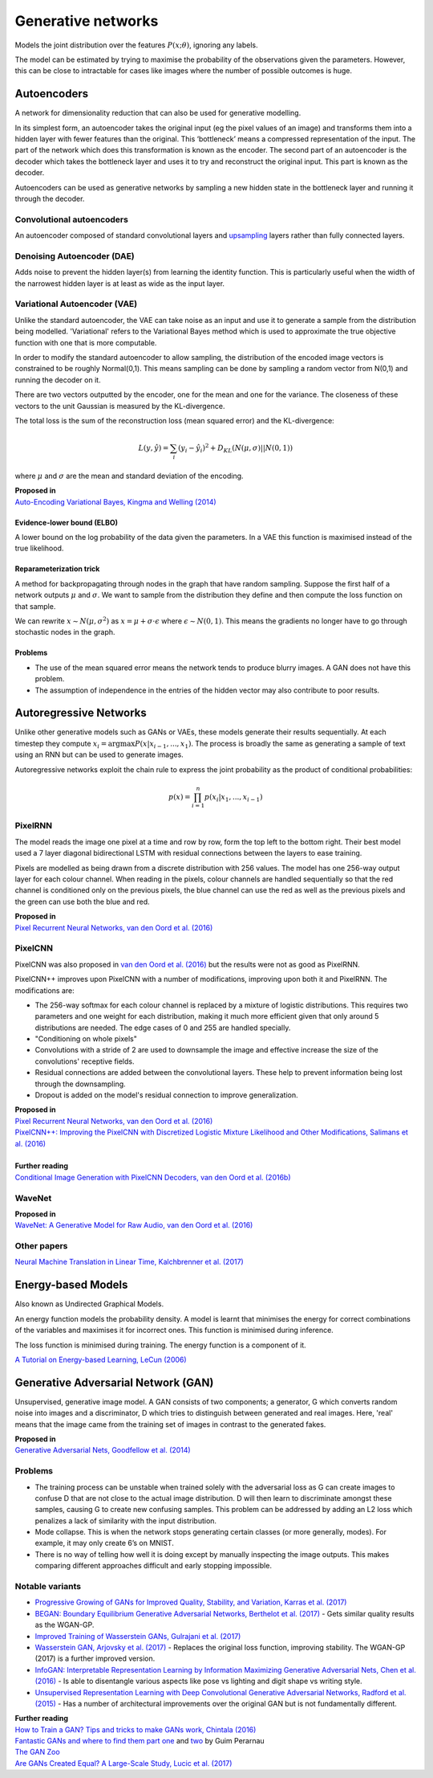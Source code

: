 """"""""""""""""""""""""""
Generative networks
""""""""""""""""""""""""""

Models the joint distribution over the features :math:`P(x;\theta)`, ignoring any labels. 

The model can be estimated by trying to maximise the probability of the observations given the parameters. However, this can be close to intractable for cases like images where the number of possible outcomes is huge.

Autoencoders
--------------
A network for dimensionality reduction that can also be used for generative modelling.

In its simplest form, an autoencoder takes the original input (eg the pixel values of an image) and transforms them into a hidden layer with fewer features than the original. This ‘bottleneck’ means a compressed representation of the input. The part of the network which does this transformation is known as the encoder. The second part of an autoencoder is the decoder which takes the bottleneck layer and uses it to try and reconstruct the original input. This part is known as the decoder.

.. image:: ../img/autoencoder.PNG
  :align: center
   
Autoencoders can be used as generative networks by sampling a new hidden state in the bottleneck layer and running it through the decoder.

Convolutional autoencoders
______________________________
An autoencoder composed of standard convolutional layers and `upsampling <https://ml-compiled.readthedocs.io/en/latest/layers.html#upsampling-layer>`_ layers rather than fully connected layers.

Denoising Autoencoder (DAE)
______________________________
Adds noise to prevent the hidden layer(s) from learning the identity function. This is particularly useful when the width of the narrowest hidden layer is at least as wide as the input layer.

Variational Autoencoder (VAE)
______________________________
Unlike the standard autoencoder, the VAE can take noise as an input and use it to generate a sample from the distribution being modelled. 'Variational' refers to the Variational Bayes method which is used to approximate the true objective function with one that is more computable.

In order to modify the standard autoencoder to allow sampling, the distribution of the encoded image vectors is constrained to be roughly Normal(0,1). This means sampling can be done by sampling a random vector from N(0,1) and running the decoder on it.

There are two vectors outputted by the encoder, one for the mean and one for the variance. The closeness of these vectors to the unit Gaussian is measured by the KL-divergence.

The total loss is the sum of the reconstruction loss (mean squared error) and the KL-divergence:

.. math::

  L(y,\hat{y}) = \sum_i (y_i - \hat{y}_i)^2 + D_{KL}(N(\mu,\sigma)||N(0,1))
  
where :math:`\mu` and :math:`\sigma` are the mean and standard deviation of the encoding.

| **Proposed in**
| `Auto-Encoding Variational Bayes, Kingma and Welling (2014) <https://arxiv.org/abs/1312.6114>`_

Evidence-lower bound (ELBO)
'''''''''''''''''''''''''''''
A lower bound on the log probability of the data given the parameters. In a VAE this function is maximised instead of the true likelihood.

Reparameterization trick
''''''''''''''''''''''''''
A method for backpropagating through nodes in the graph that have random sampling. Suppose the first half of a network outputs :math:`\mu` and :math:`\sigma`. We want to sample from the distribution they define and then compute the loss function on that sample.

We can rewrite :math:`x \sim N(\mu,\sigma^2)` as :math:`x = \mu + \sigma \cdot \epsilon` where :math:`\epsilon \sim N(0, 1)`. This means the gradients no longer have to go through stochastic nodes in the graph.

Problems
'''''''''''
* The use of the mean squared error means the network tends to produce blurry images. A GAN does not have this problem. 
* The assumption of independence in the entries of the hidden vector may also contribute to poor results.

Autoregressive Networks
------------------------------------
Unlike other generative models such as GANs or VAEs, these models generate their results sequentially. At each timestep they compute :math:`x_i = \arg\max P(x|x_{i-1},...,x_1)`. The process is broadly the same as generating a sample of text using an RNN but can be used to generate images.

Autoregressive networks exploit the chain rule to express the joint probability as the product of conditional probabilities:

.. math::

  p(x) = \prod_{i=1}^n p(x_i|x_1, ..., x_{i-1})

PixelRNN
___________
The model reads the image one pixel at a time and row by row, form the top left to the bottom right. Their best model used a 7 layer diagonal bidirectional LSTM with residual connections between the layers to ease training.

Pixels are modelled as being drawn from a discrete distribution with 256 values. The model has one 256-way output layer for each colour channel. When reading in the pixels, colour channels are handled sequentially so that the red channel is conditioned only on the previous pixels, the blue channel can use the red as well as the previous pixels and the green can use both the blue and red.

| **Proposed in**
| `Pixel Recurrent Neural Networks, van den Oord et al. (2016) <https://arxiv.org/abs/1601.06759>`_

PixelCNN
___________
PixelCNN was also proposed in `van den Oord et al. (2016) <https://arxiv.org/abs/1601.06759>`_ but the results were not as good as PixelRNN.

PixelCNN++ improves upon PixelCNN with a number of modifications, improving upon both it and PixelRNN. The modifications are:

* The 256-way softmax for each colour channel is replaced by a mixture of logistic distributions. This requires two parameters and one weight for each distribution, making it much more efficient given that only around 5 distributions are needed. The edge cases of 0 and 255 are handled specially.
* "Conditioning on whole pixels"
* Convolutions with a stride of 2 are used to downsample the image and effective increase the size of the convolutions' receptive fields.
* Residual connections are added between the convolutional layers. These help to prevent information being lost through the downsampling.
* Dropout is added on the model's residual connection to improve generalization.

| **Proposed in**
| `Pixel Recurrent Neural Networks, van den Oord et al. (2016) <https://arxiv.org/abs/1601.06759>`_
| `PixelCNN++: Improving the PixelCNN with Discretized Logistic Mixture Likelihood and Other Modifications, Salimans et al. (2016) <https://arxiv.org/abs/1701.05517>`_
|
| **Further reading**
| `Conditional Image Generation with PixelCNN Decoders, van den Oord et al. (2016b) <https://arxiv.org/abs/1606.05328>`_

WaveNet
___________

| **Proposed in**
| `WaveNet: A Generative Model for Raw Audio, van den Oord et al. (2016) <https://arxiv.org/abs/1609.03499>`_

Other papers
___________
`Neural Machine Translation in Linear Time, Kalchbrenner et al. (2017) <https://arxiv.org/abs/1610.10099>`_

Energy-based Models
----------------------
Also known as Undirected Graphical Models.

An energy function models the probability density. A model is learnt that minimises the energy for correct combinations of the variables and maximises it for incorrect ones. This function is minimised during inference.

The loss function is minimised during training. The energy function is a component of it.

`A Tutorial on Energy-based Learning, LeCun (2006) <http://yann.lecun.com/exdb/publis/pdf/lecun-06.pdf>`_

Generative Adversarial Network (GAN)
------------------------------------------------
Unsupervised, generative image model. A GAN consists of two components; a generator, G which converts random noise into images and a discriminator, D which tries to distinguish between generated and real images. Here, 'real' means that the image came from the training set of images in contrast to the generated fakes.

| **Proposed in**
| `Generative Adversarial Nets, Goodfellow et al. (2014) <https://arxiv.org/abs/1406.2661>`_

Problems
___________
* The training process can be unstable when trained solely with the adversarial loss as G can create images to confuse D that are not close to the actual image distribution. D will then learn to discriminate amongst these samples, causing G to create new confusing samples. This problem can be addressed by adding an L2 loss which penalizes a lack of similarity with the input distribution.
* Mode collapse. This is when the network stops generating certain classes (or more generally, modes). For example, it may only create 6’s on MNIST.
* There is no way of telling how well it is doing except by manually inspecting the image outputs. This makes comparing different approaches difficult and early stopping impossible.

Notable variants
___________________
* `Progressive Growing of GANs for Improved Quality, Stability, and Variation, Karras et al. (2017) <https://arxiv.org/abs/1710.10196>`_
* `BEGAN: Boundary Equilibrium Generative Adversarial Networks, Berthelot et al. (2017) <https://arxiv.org/abs/1703.10717>`_ - Gets similar quality results as the WGAN-GP.
* `Improved Training of Wasserstein GANs, Gulrajani et al. (2017) <https://arxiv.org/abs/1704.00028>`_
* `Wasserstein GAN, Arjovsky et al. (2017) <https://arxiv.org/abs/1701.07875>`_ - Replaces the original loss function, improving stability. The WGAN-GP (2017) is a further improved version.
* `InfoGAN: Interpretable Representation Learning by Information Maximizing Generative Adversarial Nets, Chen et al. (2016) <https://arxiv.org/abs/1606.03657>`_ - Is able to disentangle various aspects like pose vs lighting and digit shape vs writing style.
* `Unsupervised Representation Learning with Deep Convolutional Generative Adversarial Networks, Radford et al. (2015) <https://arxiv.org/abs/1511.06434>`_ - Has a number of architectural improvements over the original GAN but is not fundamentally different.

| **Further reading**
| `How to Train a GAN? Tips and tricks to make GANs work, Chintala (2016) <https://github.com/soumith/ganhacks>`_
| `Fantastic GANs and where to find them part one <http://guimperarnau.com/blog/2017/03/Fantastic-GANs-and-where-to-find-them>`_ and `two <http://guimperarnau.com/blog/2017/11/Fantastic-GANs-and-where-to-find-them-II>`_ by Guim Perarnau
| `The GAN Zoo <https://github.com/hindupuravinash/the-gan-zoo>`_
| `Are GANs Created Equal? A Large-Scale Study, Lucic et al. (2017) <https://arxiv.org/abs/1711.10337>`_

